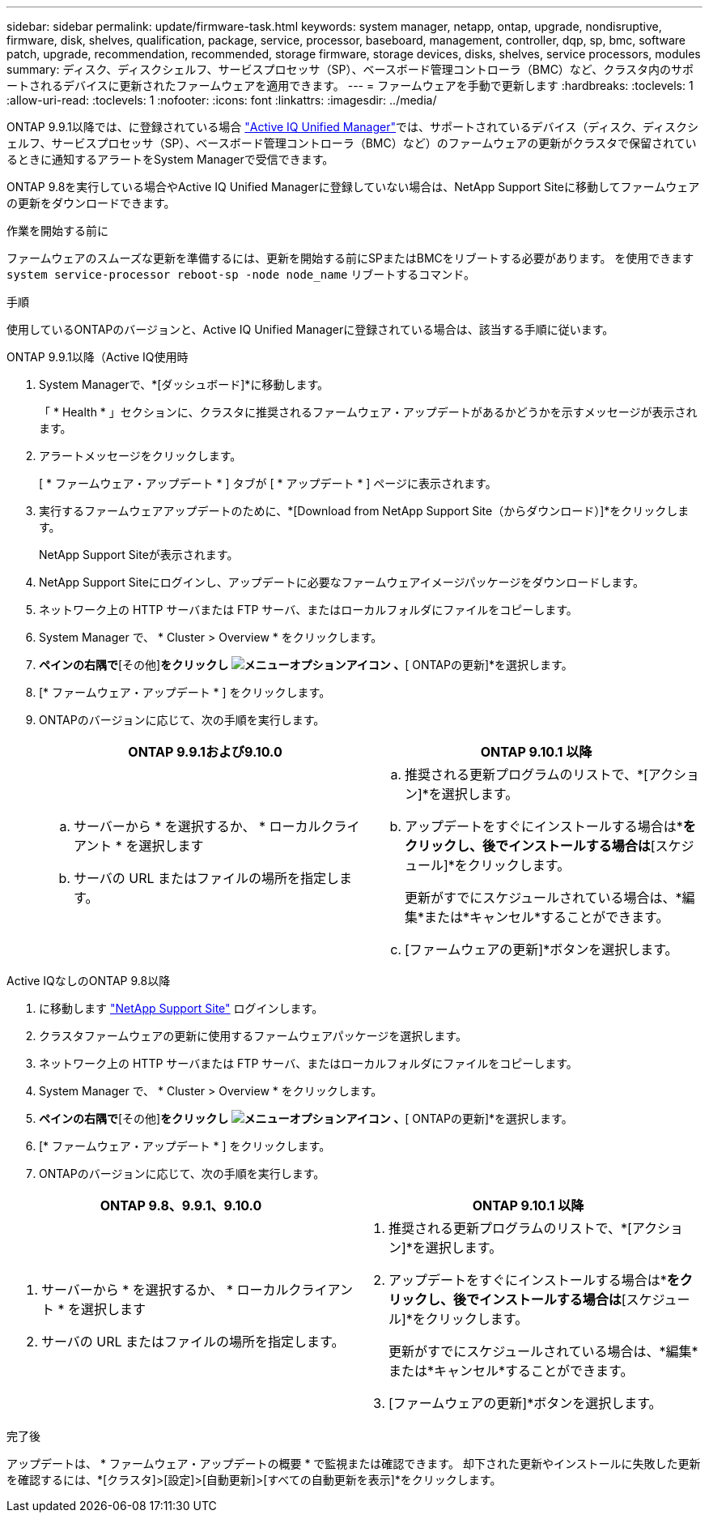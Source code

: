 ---
sidebar: sidebar 
permalink: update/firmware-task.html 
keywords: system manager, netapp, ontap, upgrade, nondisruptive, firmware,  disk, shelves, qualification, package, service, processor, baseboard, management, controller, dqp, sp, bmc, software patch, upgrade, recommendation, recommended, storage firmware, storage devices, disks, shelves, service processors, modules 
summary: ディスク、ディスクシェルフ、サービスプロセッサ（SP）、ベースボード管理コントローラ（BMC）など、クラスタ内のサポートされるデバイスに更新されたファームウェアを適用できます。 
---
= ファームウェアを手動で更新します
:hardbreaks:
:toclevels: 1
:allow-uri-read: 
:toclevels: 1
:nofooter: 
:icons: font
:linkattrs: 
:imagesdir: ../media/


[role="lead"]
ONTAP 9.9.1以降では、に登録されている場合 link:https://netapp.com/support-and-training/documentation/active-iq-unified-manager["Active IQ Unified Manager"^]では、サポートされているデバイス（ディスク、ディスクシェルフ、サービスプロセッサ（SP）、ベースボード管理コントローラ（BMC）など）のファームウェアの更新がクラスタで保留されているときに通知するアラートをSystem Managerで受信できます。

ONTAP 9.8を実行している場合やActive IQ Unified Managerに登録していない場合は、NetApp Support Siteに移動してファームウェアの更新をダウンロードできます。

.作業を開始する前に
ファームウェアのスムーズな更新を準備するには、更新を開始する前にSPまたはBMCをリブートする必要があります。  を使用できます `system service-processor reboot-sp -node node_name` リブートするコマンド。

.手順
使用しているONTAPのバージョンと、Active IQ Unified Managerに登録されている場合は、該当する手順に従います。

[role="tabbed-block"]
====
.ONTAP 9.9.1以降（Active IQ使用時
--
. System Managerで、*[ダッシュボード]*に移動します。
+
「 * Health * 」セクションに、クラスタに推奨されるファームウェア・アップデートがあるかどうかを示すメッセージが表示されます。

. アラートメッセージをクリックします。
+
[ * ファームウェア・アップデート * ] タブが [ * アップデート * ] ページに表示されます。

. 実行するファームウェアアップデートのために、*[Download from NetApp Support Site（からダウンロード）]*をクリックします。
+
NetApp Support Siteが表示されます。

. NetApp Support Siteにログインし、アップデートに必要なファームウェアイメージパッケージをダウンロードします。
. ネットワーク上の HTTP サーバまたは FTP サーバ、またはローカルフォルダにファイルをコピーします。
. System Manager で、 * Cluster > Overview * をクリックします。
. [概要]*ペインの右隅で*[その他]*をクリックし image:icon_kabob.gif["メニューオプションアイコン"] 、*[ ONTAPの更新]*を選択します。
. [* ファームウェア・アップデート * ] をクリックします。
. ONTAPのバージョンに応じて、次の手順を実行します。
+
[cols="2"]
|===
| ONTAP 9.9.1および9.10.0 | ONTAP 9.10.1 以降 


 a| 
.. サーバーから * を選択するか、 * ローカルクライアント * を選択します
.. サーバの URL またはファイルの場所を指定します。

 a| 
.. 推奨される更新プログラムのリストで、*[アクション]*を選択します。
.. アップデートをすぐにインストールする場合は*[アップデート]*をクリックし、後でインストールする場合は*[スケジュール]*をクリックします。
+
更新がすでにスケジュールされている場合は、*編集*または*キャンセル*することができます。

.. [ファームウェアの更新]*ボタンを選択します。


|===


--
--
.Active IQなしのONTAP 9.8以降
. に移動します link:https://mysupport.netapp.com/site/downloads["NetApp Support Site"^] ログインします。
. クラスタファームウェアの更新に使用するファームウェアパッケージを選択します。
. ネットワーク上の HTTP サーバまたは FTP サーバ、またはローカルフォルダにファイルをコピーします。
. System Manager で、 * Cluster > Overview * をクリックします。
. [概要]*ペインの右隅で*[その他]*をクリックし image:icon_kabob.gif["メニューオプションアイコン"] 、*[ ONTAPの更新]*を選択します。
. [* ファームウェア・アップデート * ] をクリックします。
. ONTAPのバージョンに応じて、次の手順を実行します。


[cols="2"]
|===
| ONTAP 9.8、9.9.1、9.10.0 | ONTAP 9.10.1 以降 


 a| 
. サーバーから * を選択するか、 * ローカルクライアント * を選択します
. サーバの URL またはファイルの場所を指定します。

 a| 
. 推奨される更新プログラムのリストで、*[アクション]*を選択します。
. アップデートをすぐにインストールする場合は*[アップデート]*をクリックし、後でインストールする場合は*[スケジュール]*をクリックします。
+
更新がすでにスケジュールされている場合は、*編集*または*キャンセル*することができます。

. [ファームウェアの更新]*ボタンを選択します。


|===
--
====
.完了後
アップデートは、 * ファームウェア・アップデートの概要 * で監視または確認できます。  却下された更新やインストールに失敗した更新を確認するには、*[クラスタ]>[設定]>[自動更新]>[すべての自動更新を表示]*をクリックします。
